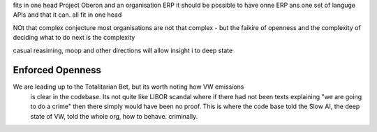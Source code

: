 fits in one head
Project Oberon and an organisation ERP
it should be possible to have onne ERP ans one set of languge
APIs and that it can. all fit in one head 

NOt that complex conjecture
most organisations are not that complex - but the faikire of openness 
and the complexity of deciding what to do next is the complexity

casual reasiming, moop and other directions 
will allow insight i to deep state 

Enforced Openness
-----------------

We are leading up to the Totalitarian Bet, but its worth noting how VW emissions
        is clear in the codebase.  Its not quite like LIBOR scandal where if there had not been texts explaining "we are going to do a crime" then there simply would have been no proof.  This is where the code base told the Slow AI, the deep state of VW, told the whole org, how to behave. criminally.


